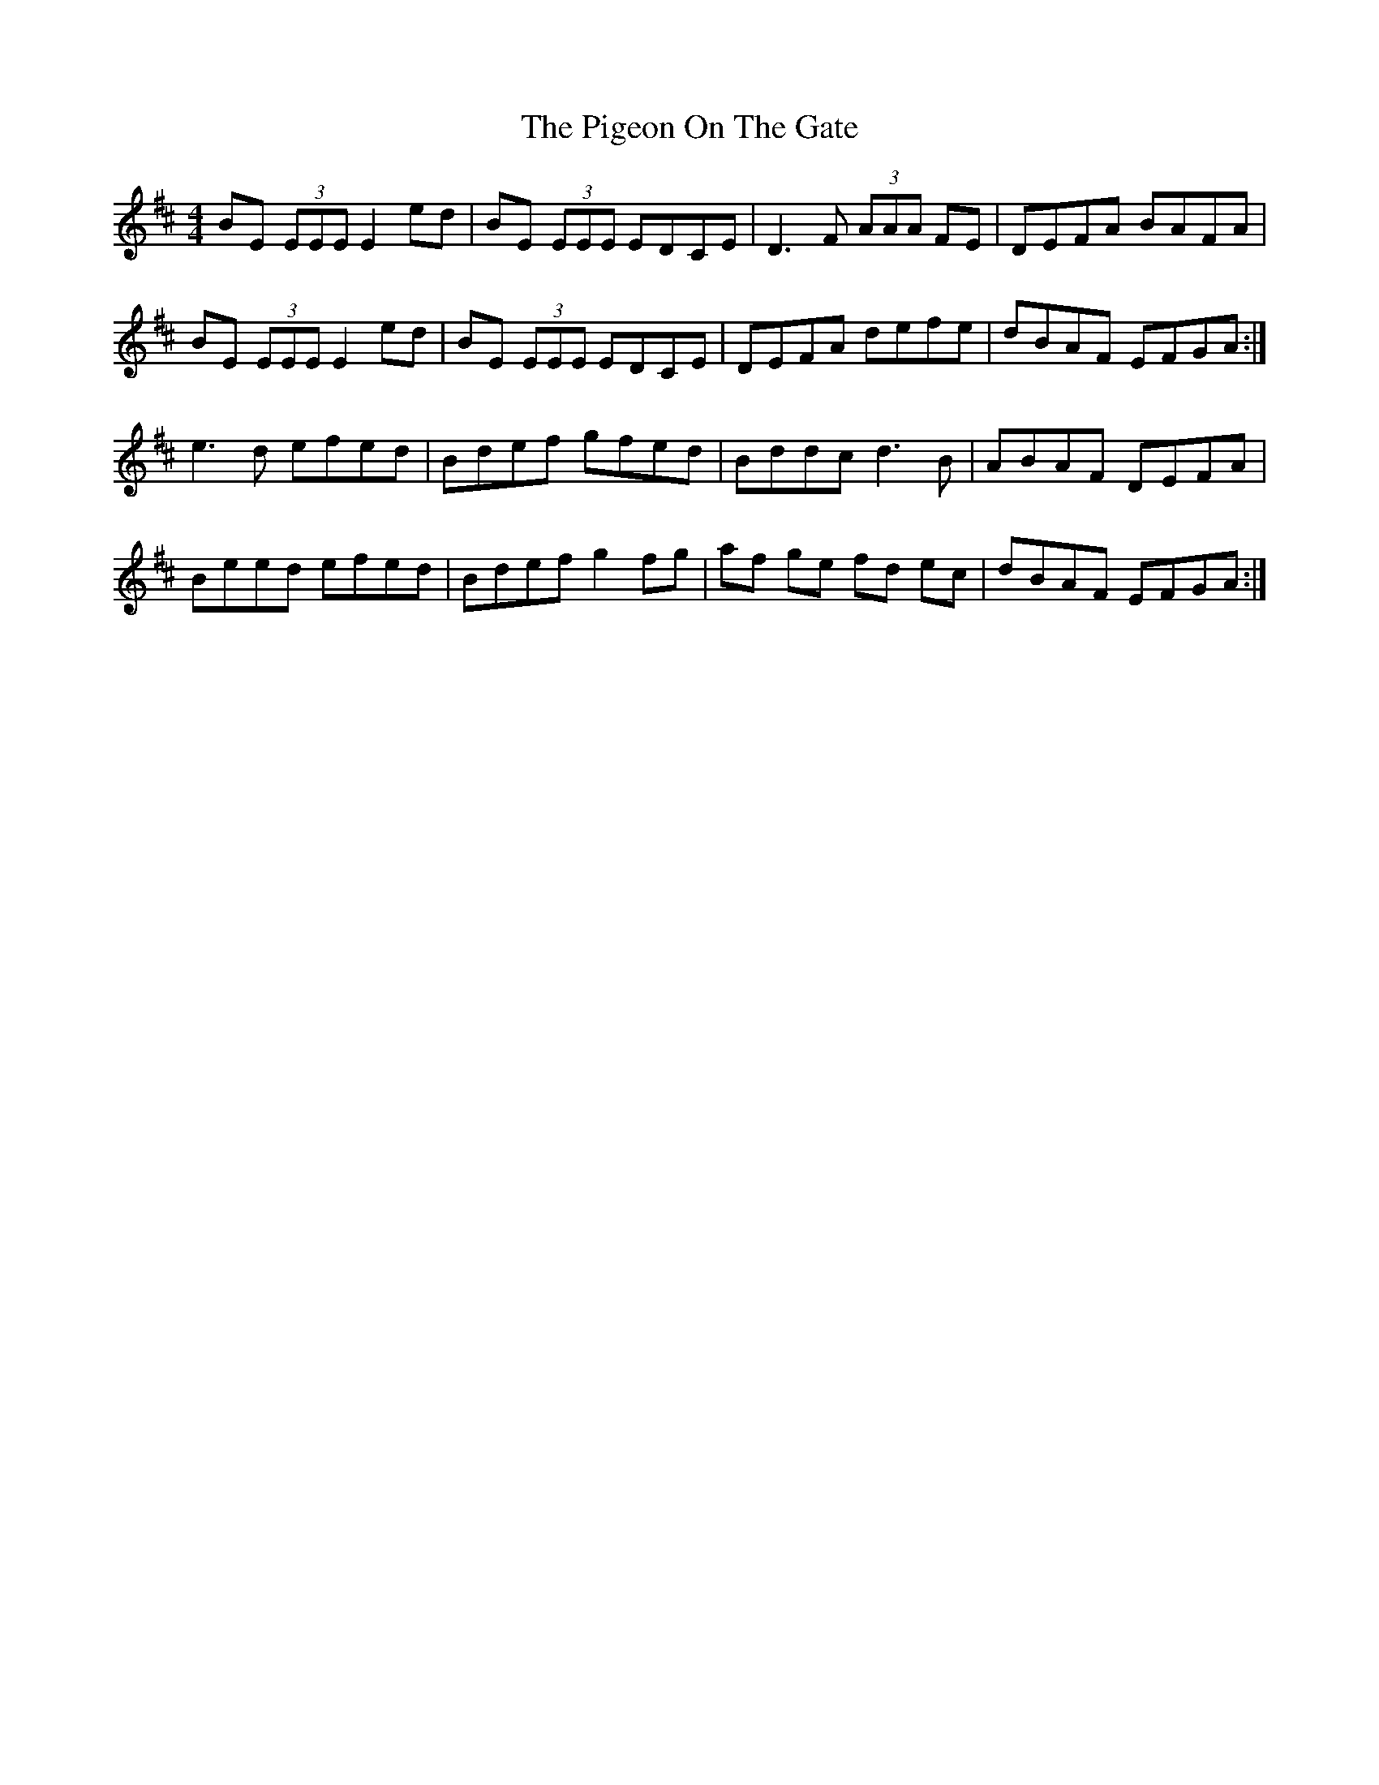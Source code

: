 X: 32304
T: Pigeon On The Gate, The
R: reel
M: 4/4
K: Edorian
BE (3EEE E2ed|BE (3EEE EDCE|D3F (3AAA FE|DEFA BAFA|
BE (3EEE E2ed|BE (3EEE EDCE|DEFA defe|dBAF EFGA:|
e3d efed|Bdef gfed|Bddc d3B|ABAF DEFA|
Beed efed|Bdef g2fg|af ge fd ec|dBAF EFGA:|

